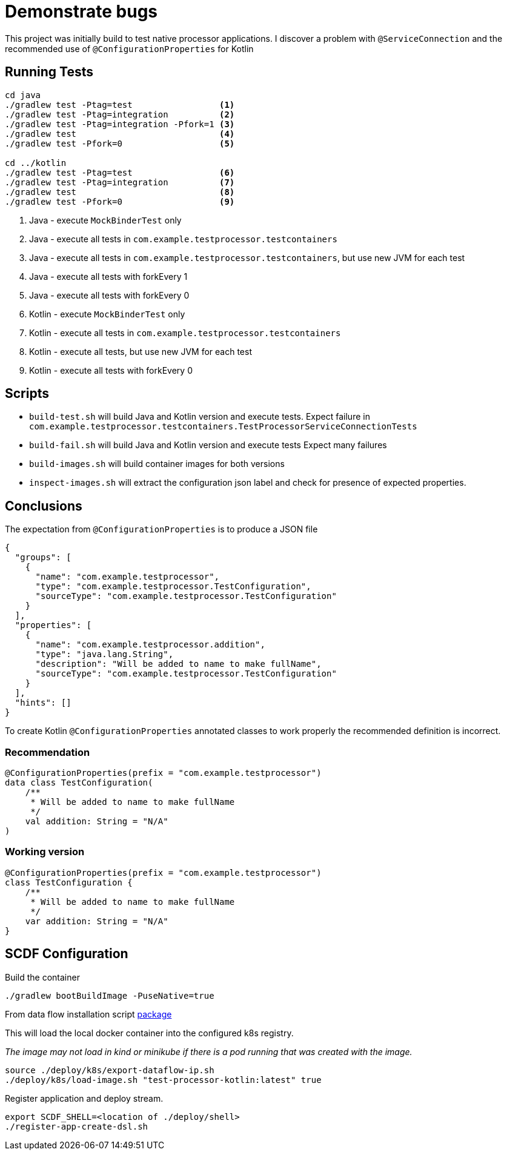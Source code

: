 = Demonstrate bugs

This project was initially build to test native processor applications.
I discover a problem with `@ServiceConnection` and the recommended use of `@ConfigurationProperties` for Kotlin

== Running Tests

[source,shell]
----
cd java
./gradlew test -Ptag=test                 <1>
./gradlew test -Ptag=integration          <2>
./gradlew test -Ptag=integration -Pfork=1 <3>
./gradlew test                            <4>
./gradlew test -Pfork=0                   <5>

cd ../kotlin
./gradlew test -Ptag=test                 <6>
./gradlew test -Ptag=integration          <7>
./gradlew test                            <8>
./gradlew test -Pfork=0                   <9>
----

<1> Java - execute `MockBinderTest` only
<2> Java - execute all tests in `com.example.testprocessor.testcontainers`
<3> Java - execute all tests in `com.example.testprocessor.testcontainers`, but use new JVM for each test
<4> Java - execute all tests with forkEvery 1
<5> Java - execute all tests with forkEvery 0
<6> Kotlin - execute `MockBinderTest` only
<7> Kotlin - execute all tests in `com.example.testprocessor.testcontainers`
<8> Kotlin - execute all tests, but use new JVM for each test
<9> Kotlin - execute all tests with forkEvery 0

== Scripts

* `build-test.sh` will build Java and Kotlin version and execute tests. Expect failure in `com.example.testprocessor.testcontainers.TestProcessorServiceConnectionTests`
* `build-fail.sh` will build Java and Kotlin version and execute tests Expect many failures
* `build-images.sh` will build container images for both versions
* `inspect-images.sh` will extract the configuration json label and check for presence of expected properties.

== Conclusions
The expectation from `@ConfigurationProperties` is to produce a JSON file
[source,json]
....
{
  "groups": [
    {
      "name": "com.example.testprocessor",
      "type": "com.example.testprocessor.TestConfiguration",
      "sourceType": "com.example.testprocessor.TestConfiguration"
    }
  ],
  "properties": [
    {
      "name": "com.example.testprocessor.addition",
      "type": "java.lang.String",
      "description": "Will be added to name to make fullName",
      "sourceType": "com.example.testprocessor.TestConfiguration"
    }
  ],
  "hints": []
}
....

To create Kotlin `@ConfigurationProperties` annotated classes to work properly the recommended definition is incorrect.

=== Recommendation
[source,kotlin]
....
@ConfigurationProperties(prefix = "com.example.testprocessor")
data class TestConfiguration(
    /**
     * Will be added to name to make fullName
     */
    val addition: String = "N/A"
)
....

=== Working version
[source,kotlin]
....
@ConfigurationProperties(prefix = "com.example.testprocessor")
class TestConfiguration {
    /**
     * Will be added to name to make fullName
     */
    var addition: String = "N/A"
}
....

== SCDF Configuration

Build the container

[source,shell]
----
./gradlew bootBuildImage -PuseNative=true
----

From data flow installation script https://github.com/spring-cloud/spring-cloud-dataflow/releases/download/v2.11.4/spring-cloud-dataflow-package-2.11.4.zip[package]

This will load the local docker container into the configured k8s registry.

_The image may not load in kind or minikube if there is a pod running that was created with the image._

[source,shell]
----
source ./deploy/k8s/export-dataflow-ip.sh
./deploy/k8s/load-image.sh "test-processor-kotlin:latest" true
----

Register application and deploy stream.

[source,shell]
----
export SCDF_SHELL=<location of ./deploy/shell>
./register-app-create-dsl.sh
----